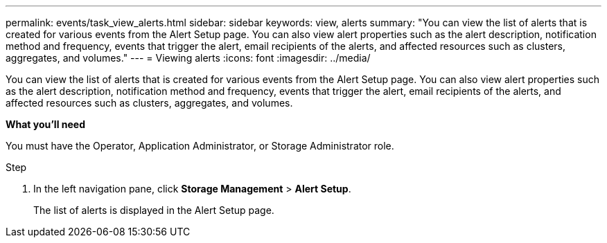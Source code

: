 ---
permalink: events/task_view_alerts.html
sidebar: sidebar
keywords: view, alerts
summary: "You can view the list of alerts that is created for various events from the Alert Setup page. You can also view alert properties such as the alert description, notification method and frequency, events that trigger the alert, email recipients of the alerts, and affected resources such as clusters, aggregates, and volumes."
---
= Viewing alerts
:icons: font
:imagesdir: ../media/

[.lead]
You can view the list of alerts that is created for various events from the Alert Setup page. You can also view alert properties such as the alert description, notification method and frequency, events that trigger the alert, email recipients of the alerts, and affected resources such as clusters, aggregates, and volumes.

*What you'll need*

You must have the Operator, Application Administrator, or Storage Administrator role.

.Step
. In the left navigation pane, click *Storage Management* > *Alert Setup*.
+
The list of alerts is displayed in the Alert Setup page.
